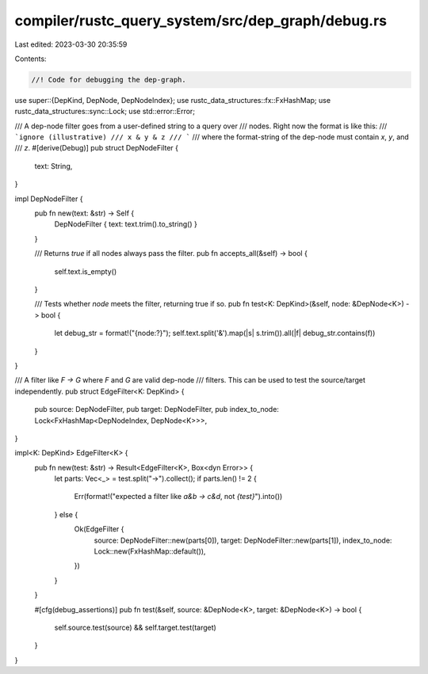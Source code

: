 compiler/rustc_query_system/src/dep_graph/debug.rs
==================================================

Last edited: 2023-03-30 20:35:59

Contents:

.. code-block:: rs

    //! Code for debugging the dep-graph.

use super::{DepKind, DepNode, DepNodeIndex};
use rustc_data_structures::fx::FxHashMap;
use rustc_data_structures::sync::Lock;
use std::error::Error;

/// A dep-node filter goes from a user-defined string to a query over
/// nodes. Right now the format is like this:
/// ```ignore (illustrative)
/// x & y & z
/// ```
/// where the format-string of the dep-node must contain `x`, `y`, and
/// `z`.
#[derive(Debug)]
pub struct DepNodeFilter {
    text: String,
}

impl DepNodeFilter {
    pub fn new(text: &str) -> Self {
        DepNodeFilter { text: text.trim().to_string() }
    }

    /// Returns `true` if all nodes always pass the filter.
    pub fn accepts_all(&self) -> bool {
        self.text.is_empty()
    }

    /// Tests whether `node` meets the filter, returning true if so.
    pub fn test<K: DepKind>(&self, node: &DepNode<K>) -> bool {
        let debug_str = format!("{node:?}");
        self.text.split('&').map(|s| s.trim()).all(|f| debug_str.contains(f))
    }
}

/// A filter like `F -> G` where `F` and `G` are valid dep-node
/// filters. This can be used to test the source/target independently.
pub struct EdgeFilter<K: DepKind> {
    pub source: DepNodeFilter,
    pub target: DepNodeFilter,
    pub index_to_node: Lock<FxHashMap<DepNodeIndex, DepNode<K>>>,
}

impl<K: DepKind> EdgeFilter<K> {
    pub fn new(test: &str) -> Result<EdgeFilter<K>, Box<dyn Error>> {
        let parts: Vec<_> = test.split("->").collect();
        if parts.len() != 2 {
            Err(format!("expected a filter like `a&b -> c&d`, not `{test}`").into())
        } else {
            Ok(EdgeFilter {
                source: DepNodeFilter::new(parts[0]),
                target: DepNodeFilter::new(parts[1]),
                index_to_node: Lock::new(FxHashMap::default()),
            })
        }
    }

    #[cfg(debug_assertions)]
    pub fn test(&self, source: &DepNode<K>, target: &DepNode<K>) -> bool {
        self.source.test(source) && self.target.test(target)
    }
}


